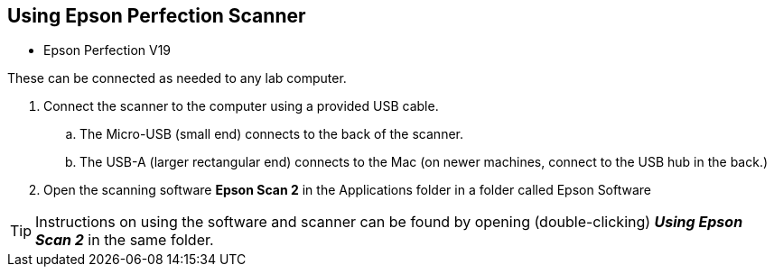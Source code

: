 == Using Epson Perfection Scanner

// tag::scanning[]

* Epson Perfection V19

These can be connected as needed to any lab computer.

. Connect the scanner to the computer using a provided USB cable.

.. The Micro-USB (small end) connects to the back of the scanner.

.. The USB-A (larger rectangular end) connects to the Mac (on newer machines, connect to the USB hub in the back.)

. Open the scanning software **Epson Scan 2** in the Applications folder in a folder called Epson Software

TIP: Instructions on using the software and scanner can be found by opening (double-clicking) _**Using Epson Scan 2**_ in the same folder.

// end::scanning[]
